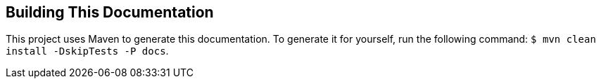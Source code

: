 
[[appendix-building-the-documentation]]
== Building This Documentation

This project uses Maven to generate this documentation. To generate it for yourself,
run the following command: `$ mvn clean install -DskipTests -P docs`.
